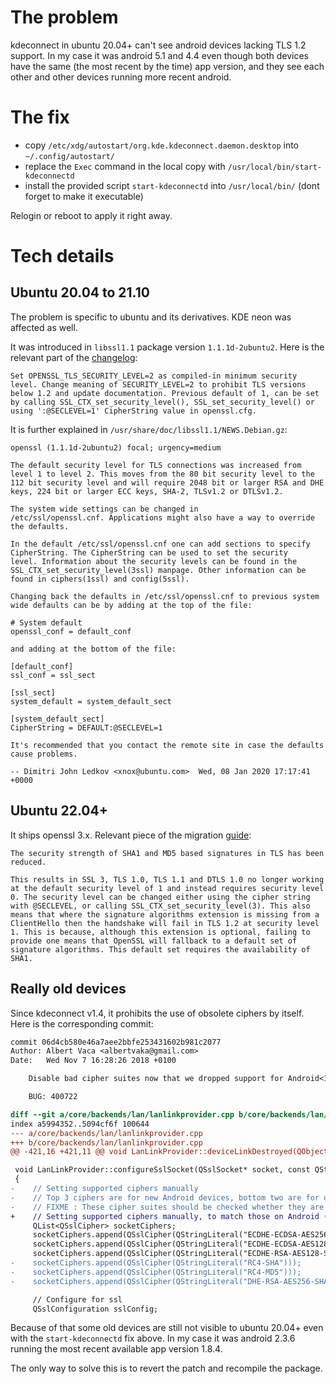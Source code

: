 * The problem

kdeconnect in ubuntu 20.04+ can't see android devices lacking TLS 1.2
support. In my case it was android 5.1 and 4.4 even though both devices have the
same (the most recent by the time) app version, and they see each other and
other devices running more recent android.

* The fix

- copy =/etc/xdg/autostart/org.kde.kdeconnect.daemon.desktop= into
  =~/.config/autostart/=
- replace the =Exec= command in the local copy with
  =/usr/local/bin/start-kdeconnectd=
- install the provided script =start-kdeconnectd= into =/usr/local/bin/= (dont
  forget to make it executable)

Relogin or reboot to apply it right away.

* Tech details

** Ubuntu 20.04 to 21.10

The problem is specific to ubuntu and its derivatives. KDE neon was affected as
well.

It was introduced in =libssl1.1= package version =1.1.1d-2ubuntu2=. Here is the
relevant part of the [[https://changelogs.ubuntu.com/changelogs/pool/main/o/openssl/openssl_1.1.1d-2ubuntu2/changelog][changelog]]:

#+begin_example
  Set OPENSSL_TLS_SECURITY_LEVEL=2 as compiled-in minimum security
  level. Change meaning of SECURITY_LEVEL=2 to prohibit TLS versions
  below 1.2 and update documentation. Previous default of 1, can be set
  by calling SSL_CTX_set_security_level(), SSL_set_security_level() or
  using ':@SECLEVEL=1' CipherString value in openssl.cfg.
#+end_example

It is further explained in =/usr/share/doc/libssl1.1/NEWS.Debian.gz=:

#+begin_example
  openssl (1.1.1d-2ubuntu2) focal; urgency=medium

  The default security level for TLS connections was increased from
  level 1 to level 2. This moves from the 80 bit security level to the
  112 bit security level and will require 2048 bit or larger RSA and DHE
  keys, 224 bit or larger ECC keys, SHA-2, TLSv1.2 or DTLSv1.2.

  The system wide settings can be changed in
  /etc/ssl/openssl.cnf. Applications might also have a way to override
  the defaults.

  In the default /etc/ssl/openssl.cnf one can add sections to specify
  CipherString. The CipherString can be used to set the security
  level. Information about the security levels can be found in the
  SSL_CTX_set_security_level(3ssl) manpage. Other information can be
  found in ciphers(1ssl) and config(5ssl).

  Changing back the defaults in /etc/ssl/openssl.cnf to previous system
  wide defaults can be by adding at the top of the file:

  # System default
  openssl_conf = default_conf

  and adding at the bottom of the file:

  [default_conf]
  ssl_conf = ssl_sect

  [ssl_sect]
  system_default = system_default_sect

  [system_default_sect]
  CipherString = DEFAULT:@SECLEVEL=1

  It's recommended that you contact the remote site in case the defaults
  cause problems.

  -- Dimitri John Ledkov <xnox@ubuntu.com>  Wed, 08 Jan 2020 17:17:41 +0000
#+end_example

** Ubuntu 22.04+

It ships openssl 3.x. Relevant piece of the migration [[https://www.openssl.org/docs/man3.0/man7/migration_guide.html][guide]]:

#+begin_example
  The security strength of SHA1 and MD5 based signatures in TLS has been
  reduced.

  This results in SSL 3, TLS 1.0, TLS 1.1 and DTLS 1.0 no longer working
  at the default security level of 1 and instead requires security level
  0. The security level can be changed either using the cipher string
  with @SECLEVEL, or calling SSL_CTX_set_security_level(3). This also
  means that where the signature algorithms extension is missing from a
  ClientHello then the handshake will fail in TLS 1.2 at security level
  1. This is because, although this extension is optional, failing to
  provide one means that OpenSSL will fallback to a default set of
  signature algorithms. This default set requires the availability of
  SHA1.
#+end_example

** Really old devices

Since kdeconnect v1.4, it prohibits the use of obsolete ciphers by itself. Here
is the corresponding commit:

#+begin_src diff
  commit 06d4cb580e46a7aee2bbfe253431602b981c2077
  Author: Albert Vaca <albertvaka@gmail.com>
  Date:   Wed Nov 7 16:28:26 2018 +0100

      Disable bad cipher suites now that we dropped support for Android<14

      BUG: 400722

  diff --git a/core/backends/lan/lanlinkprovider.cpp b/core/backends/lan/lanlinkprovider.cpp
  index a5994352..5094cf6f 100644
  --- a/core/backends/lan/lanlinkprovider.cpp
  +++ b/core/backends/lan/lanlinkprovider.cpp
  @@ -421,16 +421,11 @@ void LanLinkProvider::deviceLinkDestroyed(QObject* destroyedDeviceLink)

   void LanLinkProvider::configureSslSocket(QSslSocket* socket, const QString& deviceId, bool isDeviceTrusted)
   {
  -    // Setting supported ciphers manually
  -    // Top 3 ciphers are for new Android devices, bottom two are for old Android devices
  -    // FIXME : These cipher suites should be checked whether they are supported or not on device
  +    // Setting supported ciphers manually, to match those on Android (FIXME: Test if this can be left unconfigured and still works for Android 4)
       QList<QSslCipher> socketCiphers;
       socketCiphers.append(QSslCipher(QStringLiteral("ECDHE-ECDSA-AES256-GCM-SHA384")));
       socketCiphers.append(QSslCipher(QStringLiteral("ECDHE-ECDSA-AES128-GCM-SHA256")));
       socketCiphers.append(QSslCipher(QStringLiteral("ECDHE-RSA-AES128-SHA")));
  -    socketCiphers.append(QSslCipher(QStringLiteral("RC4-SHA")));
  -    socketCiphers.append(QSslCipher(QStringLiteral("RC4-MD5")));
  -    socketCiphers.append(QSslCipher(QStringLiteral("DHE-RSA-AES256-SHA")));

       // Configure for ssl
       QSslConfiguration sslConfig;
#+end_src

Because of that some old devices are still not visible to ubuntu 20.04+ even
with the =start-kdeconnectd= fix above. In my case it was android 2.3.6 running
the most recent available app version 1.8.4.

The only way to solve this is to revert the patch and recompile the package.
